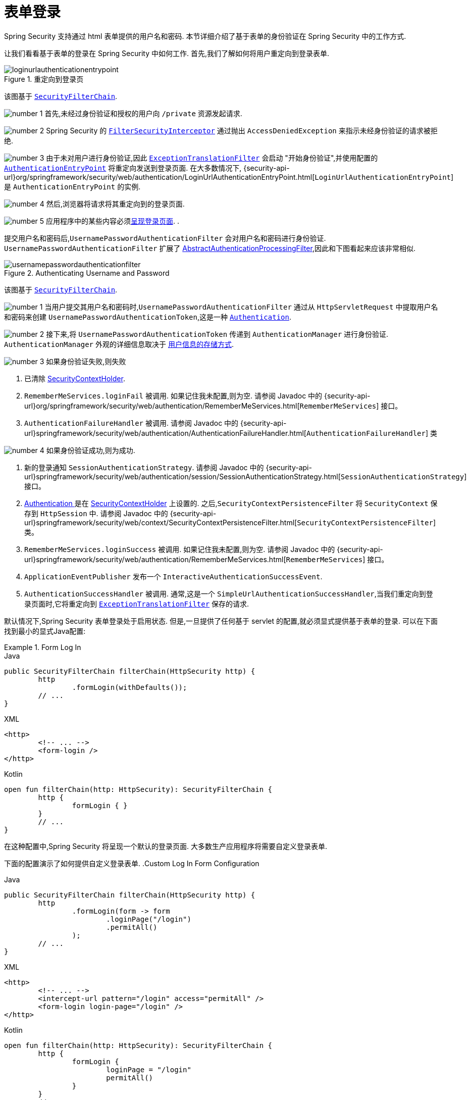 [[servlet-authentication-form]]
= 表单登录

Spring Security 支持通过 html 表单提供的用户名和密码.  本节详细介绍了基于表单的身份验证在 Spring Security 中的工作方式.

让我们看看基于表单的登录在 Spring Security 中如何工作.  首先,我们了解如何将用户重定向到登录表单.
// FIXME: describe authenticationentrypoint, authenticationfailurehandler, authenticationsuccesshandler

.重定向到登录页
image::{figures}/loginurlauthenticationentrypoint.png[]

该图基于  <<servlet-securityfilterchain,`SecurityFilterChain`>>.

image:{image-resource}/icons/number_1.png[] 首先,未经过身份验证和授权的用户向 `/private` 资源发起请求.

image:{image-resource}/icons/number_2.png[] Spring Security 的 <<servlet-authorization-filtersecurityinterceptor,`FilterSecurityInterceptor`>> 通过抛出 `AccessDeniedException` 来指示未经身份验证的请求被拒绝.

image:{image-resource}/icons/number_3.png[] 由于未对用户进行身份验证,因此 <<servlet-exceptiontranslationfilter,`ExceptionTranslationFilter`>>  会启动 "开始身份验证",并使用配置的  <<servlet-authentication-authenticationentrypoint,`AuthenticationEntryPoint`>> 将重定向发送到登录页面.  在大多数情况下, {security-api-url}org/springframework/security/web/authentication/LoginUrlAuthenticationEntryPoint.html[`LoginUrlAuthenticationEntryPoint`]  是 `AuthenticationEntryPoint`  的实例.

image:{image-resource}/icons/number_4.png[] 然后,浏览器将请求将其重定向到的登录页面.

image:{image-resource}/icons/number_5.png[] 应用程序中的某些内容必须<<servlet-authentication-form-custom,呈现登录页面>>.  .

[[servlet-authentication-usernamepasswordauthenticationfilter]]
提交用户名和密码后,`UsernamePasswordAuthenticationFilter` 会对用户名和密码进行身份验证.  `UsernamePasswordAuthenticationFilter` 扩展了 <<servlet-authentication-abstractprocessingfilter,AbstractAuthenticationProcessingFilter>>,因此和下图看起来应该非常相似.

.Authenticating Username and Password
image::{figures}/usernamepasswordauthenticationfilter.png[]

该图基于 <<servlet-securityfilterchain,`SecurityFilterChain`>>.

image:{image-resource}/icons/number_1.png[] 当用户提交其用户名和密码时,`UsernamePasswordAuthenticationFilter` 通过从 `HttpServletRequest` 中提取用户名和密码来创建 `UsernamePasswordAuthenticationToken`,这是一种 <<servlet-authentication-authentication,`Authentication`>>.

image:{image-resource}/icons/number_2.png[] 接下来,将 `UsernamePasswordAuthenticationToken` 传递到 `AuthenticationManager` 进行身份验证.  `AuthenticationManager` 外观的详细信息取决于 <<servlet-authentication-unpwd-storage,用户信息的存储方式>>.

image:{image-resource}/icons/number_3.png[] 如果身份验证失败,则失败

. 已清除 <<servlet-authentication-securitycontextholder,SecurityContextHolder>>.
. `RememberMeServices.loginFail` 被调用.  如果记住我未配置,则为空.
请参阅 Javadoc 中的 {security-api-url}org/springframework/security/web/authentication/RememberMeServices.html[`RememberMeServices`] 接口。
. `AuthenticationFailureHandler` 被调用.
请参阅 Javadoc 中的 {security-api-url}springframework/security/web/authentication/AuthenticationFailureHandler.html[`AuthenticationFailureHandler`] 类

image:{image-resource}/icons/number_4.png[] 如果身份验证成功,则为成功.

. 新的登录通知 `SessionAuthenticationStrategy`.
请参阅 Javadoc 中的 {security-api-url}springframework/security/web/authentication/session/SessionAuthenticationStrategy.html[`SessionAuthenticationStrategy`] 接口。
. <<servlet-authentication-authentication,Authentication >> 是在 <<servlet-authentication-securitycontextholder,SecurityContextHolder>> 上设置的.  之后,`SecurityContextPersistenceFilter` 将 `SecurityContext` 保存到 `HttpSession` 中.
请参阅 Javadoc 中的 {security-api-url}springframework/security/web/context/SecurityContextPersistenceFilter.html[`SecurityContextPersistenceFilter`] 类。
. `RememberMeServices.loginSuccess` 被调用.  如果记住我未配置,则为空.
请参阅 Javadoc 中的 {security-api-url}springframework/security/web/authentication/RememberMeServices.html[`RememberMeServices`] 接口。
. `ApplicationEventPublisher` 发布一个 `InteractiveAuthenticationSuccessEvent`.
. `AuthenticationSuccessHandler` 被调用.  通常,这是一个 `SimpleUrlAuthenticationSuccessHandler`,当我们重定向到登录页面时,它将重定向到  <<servlet-exceptiontranslationfilter,`ExceptionTranslationFilter`>>  保存的请求.

[[servlet-authentication-form-min]]
默认情况下,Spring Security 表单登录处于启用状态.  但是,一旦提供了任何基于 servlet 的配置,就必须显式提供基于表单的登录.  可以在下面找到最小的显式Java配置:

.Form Log In
====
.Java
[source,java,role="primary"]
----
public SecurityFilterChain filterChain(HttpSecurity http) {
	http
		.formLogin(withDefaults());
	// ...
}
----

.XML
[source,xml,role="secondary"]
----
<http>
	<!-- ... -->
	<form-login />
</http>
----

.Kotlin
[source,kotlin,role="secondary"]
----
open fun filterChain(http: HttpSecurity): SecurityFilterChain {
	http {
		formLogin { }
	}
	// ...
}
----
====

在这种配置中,Spring Security 将呈现一个默认的登录页面.  大多数生产应用程序将需要自定义登录表单.

[[servlet-authentication-form-custom]]

下面的配置演示了如何提供自定义登录表单.
.Custom Log In Form Configuration
====
.Java
[source,java,role="primary"]
----
public SecurityFilterChain filterChain(HttpSecurity http) {
	http
		.formLogin(form -> form
			.loginPage("/login")
			.permitAll()
		);
	// ...
}
----

.XML
[source,xml,role="secondary"]
----
<http>
	<!-- ... -->
	<intercept-url pattern="/login" access="permitAll" />
	<form-login login-page="/login" />
</http>
----

.Kotlin
[source,kotlin,role="secondary"]
----
open fun filterChain(http: HttpSecurity): SecurityFilterChain {
	http {
		formLogin {
			loginPage = "/login"
			permitAll()
		}
	}
	// ...
}
----
====

[[servlet-authentication-form-custom-html]]
在 Spring Security 配置中指定登录页面后,您将负责呈现该页面.  以下是 https://www.thymeleaf.org/[Thymeleaf]  模板,该模板生成符合 `/login` 登录页面的HTML登录表单.

.Login Form
====
.src/main/resources/templates/login.html
[source,xml]
----
<!DOCTYPE html>
<html xmlns="http://www.w3.org/1999/xhtml" xmlns:th="https://www.thymeleaf.org">
	<head>
		<title>Please Log In</title>
	</head>
	<body>
		<h1>Please Log In</h1>
		<div th:if="${param.error}">
			Invalid username and password.</div>
		<div th:if="${param.logout}">
			You have been logged out.</div>
		<form th:action="@{/login}" method="post">
			<div>
			<input type="text" name="username" placeholder="Username"/>
			</div>
			<div>
			<input type="password" name="password" placeholder="Password"/>
			</div>
			<input type="submit" value="Log in" />
		</form>
	</body>
</html>
----
====

关于默认HTML表单,有一些关键点:

* 	一个 POST 请求到 `/login` 用来验证用户
* 该表格将需要包含一个由 Thymeleaf  <<servlet-csrf-include-form-auto,自动包含>>的 <<servlet-csrf,CSRF Token>>.
* 该表单 `username` 参数为 `username`
* 该表单 `password` 参数为 `password`
* 如果 HTTP 存在 `error` 参数,则表明用户未能提供有效的 username/password
* 如果 HTTP 存在 `logout` 参数,则表明用户已成功注销

自定义页面这些参数已经够用了.  但是,如果需要,可以使用其他配置自定义以上所有内容.

[[servlet-authentication-form-custom-controller]]
如果您使用的是 Spring MVC,则需要一个将  `GET /login`   映射到我们创建的登录模板的控制器.  下面是最小的 LoginController示例:

.LoginController
====
.Java
[source,java,role="primary"]
----
@Controller
class LoginController {
	@GetMapping("/login")
	String login() {
		return "login";
	}
}
----

.Kotlin
[source,kotlin,role="secondary"]
----
@Controller
class LoginController {
    @GetMapping("/login")
    fun login(): String {
        return "login"
    }
}
----
====

